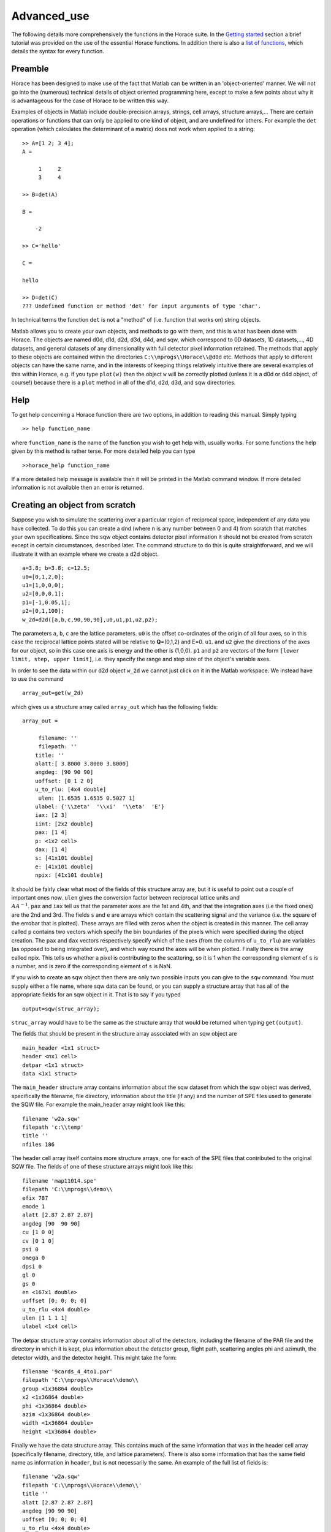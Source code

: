 ############
Advanced_use
############

The following details more comprehensively the functions in the Horace suite. In the `Getting started <Getting_started>`__ section a brief tutorial was provided on the use of the essential Horace functions. In addition there is also a `list of functions <list_of_functions>`__, which details the syntax for every function.

Preamble
========

Horace has been designed to make use of the fact that Matlab can be written in an 'object-oriented' manner. We will not go into the (numerous) technical details of object oriented programming here, except to make a few points about why it is advantageous for the case of Horace to be written this way.

Examples of objects in Matlab include double-precision arrays, strings, cell arrays, structure arrays,... There are certain operations or functions that can only be applied to one kind of object, and are undefined for others. For example the ``det`` operation (which calculates the determinant of a matrix) does not work when applied to a string:

::

   >> A=[1 2; 3 4];
   A =

	1     2
	3     4

   >> B=det(A)

   B =

       -2

   >> C='hello'

   C =

   hello

   >> D=det(C)
   ??? Undefined function or method 'det' for input arguments of type 'char'.


In technical terms the function ``det`` is not a "method" of (i.e. function that works on) string objects.

Matlab allows you to create your own objects, and methods to go with them, and this is what has been done with Horace. The objects are named d0d, d1d, d2d, d3d, d4d, and sqw, which correspond to 0D datasets, 1D datasets,..., 4D datasets, and general datasets of any dimensionality with full detector pixel information retained. The methods that apply to these objects are contained within the directories ``C:\\mprogs\\Horace\\@d0d`` etc. Methods that apply to different objects can have the same name, and in the interests of keeping things relatively intuitive there are several examples of this within Horace, e.g. if you type ``plot(w)`` then the object ``w`` will be correctly plotted (unless it is a d0d or d4d object, of course!) because there is a ``plot`` method in all of the d1d, d2d, d3d, and sqw directories.

Help
====

To get help concerning a Horace function there are two options, in addition to reading this manual. Simply typing

::

   >> help function_name


where ``function_name`` is the name of the function you wish to get help with, usually works. For some functions the help given by this method is rather terse. For more detailed help you can type

::

   >>horace_help function_name


If a more detailed help message is available then it will be printed in the Matlab command window. If more detailed information is not available then an error is returned.


Creating an object from scratch
===============================

Suppose you wish to simulate the scattering over a particular region of reciprocal space, independent of any data you have collected. To do this you can create a dnd (where n is any number between 0 and 4) from scratch that matches your own specifications. Since the sqw object contains detector pixel information it should not be created from scratch except in certain circumstances, described later. The command structure to do this is quite straightforward, and we will illustrate it with an example where we create a d2d object.

::

   a=3.8; b=3.8; c=12.5;
   u0=[0,1,2,0];
   u1=[1,0,0,0];
   u2=[0,0,0,1];
   p1=[-1,0.05,1];
   p2=[0,1,100];
   w_2d=d2d([a,b,c,90,90,90],u0,u1,p1,u2,p2);


The parameters ``a``, ``b``, ``c`` are the lattice parameters. ``u0`` is the offset co-ordinates of the origin of all four axes, so in this case the reciprocal lattice points stated will be relative to **Q**\ =(0,1,2) and E=0. ``u1``. and ``u2`` give the directions of the axes for our object, so in this case one axis is energy and the other is (1,0,0). ``p1`` and ``p2`` are vectors of the form ``[lower limit, step, upper limit]``, i.e. they specify the range and step size of the object's variable axes.

In order to see the data within our d2d object ``w_2d`` we cannot just click on it in the Matlab workspace. We instead have to use the command

::

   array_out=get(w_2d)

which gives us a structure array called ``array_out`` which has the following fields:

::

   array_out =

	filename: ''
	filepath: ''
       title: ''
       alatt:[ 3.8000 3.8000 3.8000]
       angdeg: [90 90 90]
       uoffset: [0 1 2 0]
       u_to_rlu: [4x4 double]
	ulen: [1.6535 1.6535 0.5027 1]
       ulabel: {'\\zeta'  '\\xi'  '\\eta'  'E'}
       iax: [2 3]
       iint: [2x2 double]
       pax: [1 4]
       p: <1x2 cell>
       dax: [1 4]
       s: [41x101 double]
       e: [41x101 double]
       npix: [41x101 double]


It should be fairly clear what most of the fields of this structure array are, but it is useful to point out a couple of important ones now. ``ulen`` gives the conversion factor between reciprocal lattice units and :math:`\\AA^{-1}`. ``pax`` and ``iax`` tell us that the parameter axes are the 1st and 4th, and that the integration axes (i.e the fixed ones) are the 2nd and 3rd. The fields ``s`` and ``e`` are arrays which contain the scattering signal and the variance (i.e. the square of the errobar that is plotted). These arrays are filled with zeros when the object is created in this manner. The cell array called ``p`` contains two vectors which specify the bin boundaries of the pixels which were specified during the object creation. The ``pax`` and ``dax`` vectors respectively specify which of the axes (from the columns of ``u_to_rlu``) are variables (as opposed to being integrated over), and which way round the axes will be when plotted. Finally there is the array called npix. This tells us whether a pixel is contributing to the scattering, so it is 1 when the corresponding element of ``s`` is a number, and is zero if the corresponding element of ``s`` is NaN.

If you wish to create an sqw object then there are only two possible inputs you can give to the ``sqw`` command. You must supply either a file name, where sqw data can be found, or you can supply a structure array that has all of the appropriate fields for an sqw object in it. That is to say if you typed

::

   output=sqw(struc_array);


``struc_array`` would have to be the same as the structure array that would be returned when typing ``get(output)``.

The fields that should be present in the structure array associated with an sqw object are

::

   main_header <1x1 struct>
   header <nx1 cell>
   detpar <1x1 struct>
   data <1x1 struct>


The ``main_header`` structure array contains information about the sqw dataset from which the sqw object was derived, specifically the filename, file directory, information about the title (if any) and the number of SPE files used to generate the SQW file. For example the main_header array might look like this:

::

   filename 'w2a.sqw'
   filepath 'c:\\temp'
   title ''
   nfiles 186


The header cell array itself contains more structure arrays, one for each of the SPE files that contributed to the original SQW file. The fields of one of these structure arrays might look like this:

::

   filename 'map11014.spe'
   filepath 'C:\\mprogs\\demo\\
   efix 787
   emode 1
   alatt [2.87 2.87 2.87]
   angdeg [90  90 90]
   cu [1 0 0]
   cv [0 1 0]
   psi 0
   omega 0
   dpsi 0
   gl 0
   gs 0
   en <167x1 double>
   uoffset [0; 0; 0; 0]
   u_to_rlu <4x4 double>
   ulen [1 1 1 1]
   ulabel <1x4 cell>


The detpar structure array contains information about all of the detectors, including the filename of the PAR file and the directory in which it is kept, plus information about the detector group, flight path, scattering angles phi and azimuth, the detector width, and the detector height. This might take the form:

::

   filename '9cards_4_4to1.par'
   filepath 'C:\\mprogs\\Horace\\demo\\
   group <1x36864 double>
   x2 <1x36864 double>
   phi <1x36864 double>
   azim <1x36864 double>
   width <1x36864 double>
   height <1x36864 double>


Finally we have the data structure array. This contains much of the same information that was in the header cell array (specifically filename, directory, title, and lattice parameters). There is also some information that has the same field name as information in ``header``, but is not necessarily the same. An example of the full list of fields is:

::

   filename 'w2a.sqw'
   filepath 'C:\\mprogs\\Horace\\demo\\'
   title ''
   alatt [2.87 2.87 2.87]
   angdeg [90 90 90]
   uoffset [0; 0; 0; 0]
   u_to_rlu <4x4 double>
   ulen [3.0961 3.0961 2.1893 1]
   ulabel <1x4 cell>
   iax [1 3]
   iint [0.95 -0.05; 1.05 0.05]
   pax [2 4]
   p <1x2 cell>
   dax [1 2]
   s <21x60 double>
   e <21x60 double>
   npix <21x60 double>
   urange [0.95 -0.024995 -0.049953 52.5; 1.05 1.025 0.049953 312.5]
   pix <9x93270 double>


For this two-dimensional object the new fields are as follows: ``iax`` are the indices of the axes which are integrated over / held constant in the cut from the original 4-dimensional dataset. In this case the first and third axes are held constant. ``iint`` gives the ranges over which data are integrated to create a lower dimensional cut. ``pax`` gives the indices of the plot axes. ``p`` is a cell array whose elements are vectors, each of which describes the grid of bin boundaries from which the object's axes are constructed. ``dax`` details which way round the axes described in ``pax`` will be displayed when the object is plotted. In this case because it is [1 2] axis-2 will be horizontal and axis-4 will be vertical. ``s`` and ``e`` are arrays which give the intensity and variance (i.e. the square of the plotted errorbar) respectively for each bin. ``npix`` is an array which tells us how many pixels contributed to the intensity in each bin. ``urange`` gives the range of data in the object along each of the 4 axes, column-wise. Finally ``pix`` details all of the detector pixel information. It has 9 rows, which contain respectively the location in Cartesian Q-space + energy of each pixel (in inverse Angstroms and meV respectively), the index of the contributing SPE file, the index of the contributing detector, the index of the energy channel, the intensity counted in the pixel, and the error on the intensity in the pixel.


Reading and writing to file
===========================

One way of storing datasets that you've created is to save your Matlab workspace, however this may not always be the most efficient thing to do -- for example your Matlab workspace may contain lots of objects that you do not wish to save.

Horace allows you to write single objects into a binary file quite straightforwardly. Suppose you wish to save the d2d object we just created, ``w_2d``, in a file called ``my_saved_d2d``. All you have to do is type:

::

   save(w_2d, 'C:\\mprogs\\Horace\\demo\\my_saved_d2d.dat');


At a later time you may wish to read this object back into your Matlab workspace. To do this, simply use the command:

::

   w_2d_new = read_dnd ('C:\\mprogs\\Horace\\demo\\my_saved_d2d.dat');


Note that the commands ``save`` and ``read_dnd`` are methods specific to each kind of object (i.e. there is a ``save`` function in the @d0d,...,@d4d, @sqw directories). Also note that the file extension .dat does not have to be used. In fact it is probably a good idea to use the extensions .d0d,...,.d4d, or .sqw so that you can tell easily what sort of object has been saved by just looking at the filename.


Binary operations
=================

Horace allows you to perform simple binary arithmetic operations on dnd and sqw objects. There are a few constrains on how you can use these functions, however:

- You cannot perform arithmetic operations on objects of different dimensionality, e.g. you cannot subtract a d2d object from a d3d object.
- You can perform arithmetic operations on a dnd/sqw object and a scalar, e.g. you can add the number 3 to a d2d object -- this will add 3 to every element of the intensity array.
- The objects on which you are performing the arithmetic operation must have the same size, e.g. if adding two d2d objects they must both have intensities that are represented by arrays of the same size (in this case m-by-n matrices).
- You must be careful to notice that it is possible perform the operation on two objects that do not cover the same area in (**Q**,E)-space. This is fine if, for example, you wish to subtract the scattering around one value of **Q** from that around another. However it is in general advisable to be careful since you can end up adding/subtracting/etc spectra from completely different parts of reciprocal space that you maybe didn't want to...


A complete list of binary arithmetic operations can be found `here <Binary_operations>`__

Unary operations
================

One can also use Horace to perform unary mathematical operations, i.e. operations that act on a single object. An example would be ``cos``, which takes the cosine of the intensity at every point in a dnd/sqw object.

A full list of unary operations can be found `here <Unary_operations>`__.


Obtaining information about objects
===================================

There are several functions which one can use to find out general information about sqw and dnd objects, i.e. they print information to the Matlab command window that you would otherwise have to obtain by using the ``get`` command and then inspecting the resulting structure array.

You can get an object's header information by typing

::

   head(obj);


where ``obj`` can be any dnd or sqw. The command ``display`` does exactly the same thing. In order to find out the dimensionality of an sqw object you can use

::

   ndims=dimensions(obj);


and the number of dimensions will be returned. This method also exists for dnd objects, however it should not be possible for, say, a d2d object to contain anything other than 2-dimensional data.
If you have modified by hand an sqw or dnd object then you can check that the basic formatting has not been broken by typing

::

   [ok,mess]=isvalid(obj);

If the object is a valid sqw or dnd then the variable ``ok`` will be 'true' and the variable ``mess`` will be an empty string. Conversely if the object is not a valid type then the variables will be 'false' and will contain an error message detailing where the fault lies respectively.

In order to get direct access to the data, header information, etc. of an object there are two equivalent commands that you can use - ``get`` and ``struct``. Both commands return a structure array whose fields are main_header, header, detpar, and data, however these structure arrays are not protected in the same way that an sqw or dnd object would be. That is to say, you can edit them in any way you wish, and there are no internal checks to ensure that the data are consistent and of the correct format.

::

   get_struc=get(obj);
   struct_struc=struct(obj);


In the above ``get_struc`` and ``struct_struc`` are identical.

You can find out what the plot titles (i.e. axes' labels etc.) of an object are without plotting it by typing

::

   Output=plot_titles(obj);


The output returned provides (if such information exists) a vector ``[title_main, title_pax, title_iax, display_pax, display_iax, energy_axis]`` where ``title_main`` is the title that would appear at the top of the plot, ``title_pax`` contains the annotations for each of the plot axes, ``title_iax`` contains the legend detailing the integration axes limits etc, ``display_pax`` is a cell array containing axes annotations for each of the plot axes suitable for printing to the screen, ``display_iax`` is a cell array containing axes annotations for each of the integration axes suitable for printing to the screen, and ``energy_axis`` gives the index of the column in the 4x4 matrix din.u that corresponds to the energy axis.


Reformatting the data
=====================

You can convert an sqw object into a dnd object (i.e. you throw away the individual pixel information) quite easily. You simply type

::

   dnd_out=dnd(sqw_obj);


If you do not know the number of dimensions of the object ``sqw_obj``. If you do know the number of dimensions (e.g. 2) then you can type

::

   d2d_out=d2d(sqw_obj);


One can also reformat a dnd object so that it is turned into an sqw object, although the pixel information will be empty. This is done by typing

::

   sqw_out=sqw(dnd_obj);


You can potentially reduce the amount of memory taken up by a dnd or sqw object by using the command ``compact``. This effectively squeezes the data along all of its dimensions so that the axes ranges are just enough to encompass all of the data, but not more. e.g.

::

   w_less_memory=compact(w);


One can permute the order of the axes for '''plotting purposes only''' by using the command ``permute``. e.g.

::

   w_permuted=permute(w,[3,1,2]);


The second argument of this function gives the order in which the new axes will be displayed for this 3-dimensional example object, i.e. what was previously the third plot axis will now be the first, the old first plot axis will now be the second, and the old second axis will be plotted as the third. Note that this command simply alters the ``w.data.dax`` field, i.e. it does not permute the dimensions of the intensity, error, etc. matrices.

One can take a section out of a dnd or sqw object using the command ``section``, e.g.

::

   w_sectioned=section(w,[ax1_lo,ax1_hi],[ax2_lo,ax2_hi],...);


so that the new object ``w_sectioned`` has the same dimensionality as the input object ``w`` but data is only kept if it is between ``ax1_lo`` and ``ax1_hiu`` for the first axis, and so on.

Finally, one can create higher dimensional datasets by using the command ``replicate``.

::

   wout=replicate(win,wref);


This function takes an input object ``win`` and maps it on to a higher dimensional dataset ``wref`` by repeating the data over the extra dimension(s). At present ``wout`` and ``win`` must be dnd objects, and NOT sqw objects, however ``wref`` can be either a dnd or an sqw.

Plotting
========

The command for default plotting is

::

   plot(obj);


which will produce an appropriate plot based on the dimensions of the object ``obj`` (i.e. a marker and line plot for 1-d, a colourmap for 2-d, and a sliceomatic colourmap for 3-d). Zero dimensional and 4-dimensional objects cannot be plotted, of course.

There are several different ways of plotting two- and one-dimensional data (e.g. with/without errorbars for 1d, etc.). One-dimensional data can be plotted using ``dd, de, dh, dl, dm, dp, mp, pd, pe, peoc, ph, phoc, pl, ploc, pm, pmoc, pp`` and ``sp``, whereas two-dimensional data can be plotted using ``da, ds, mp`` and ``sp``, in addition to ``plot``. The differences between all of these plot commands is given in detail in the `plot functions <List_of_functions#Plotting>`__ section of this manual. For three-dimensional data only the ``plot`` command exists, since Horace has only one way of plotting 3-d data.
Once a plot has been made there are various commands that can be used to alter its appearance (e.g. the axes, labels, etc.).

To alter the limits along the x, y, or z axes you use the commands ``lx, ly`` and ``lz``, e.g.

::

   lx 0 2
   ly -3 3
   lz 0 20


to change the limits along x to be 0 and 2, and so on.
To change the axes to log-scale, you use the commands ``logx, logy`` and ``logz``, and to change to a linear scale you use ``linx``\ ...etc. A full list of formatting options can be found `here <http://www.libisis.org/User_Manual#Plot_Commands>`__.

Fitting
=======

You can also use Horace to fit your data. It can take quite a long time for the fit to converge, so it is therefore a good idea to provide a good initial guess of the fit parameters. You can work these out simulating and then comparing the result to the data by eye.

For an introduction and overview of how to use the following fitting functions, please read `Fitting data <Multifit>`__. For comprehensive help, please use the Matlab documentation for the various fitting functions that can be obtained by using the ``doc`` command, for example ``doc d1d/multifit`` (for fitting function like Gaussians to d1d objects) or ``doc sqw/multifit_sqw`` (fitting models for S(Q,w) to sqw objects).


Simulating
==========

There are two functions used for doing simulations - ``func_eval`` and ``sqw_eval``. The difference between these two functions is relatively minor, and relates to the format of the function that you wish to simulate.

::

   wout1=func_eval(win, func_handle, pars, options);
   wout2=sqw_eval(win, sqw_func_handle, pars, options);

In both cases in the above example ``win`` can be an sqw or dnd dataset, that is used as a template to tell Horace where to simulate the intensity. There is just one option available for both ``func_eval`` and ``sqw_eval``, and that is 'all', which has the same meaning as when it is used in conjunction with ``multifit``.
The essential difference comes for the function used to simulate the data. For ``func_eval`` the format is the same as for ``multifit``, specifically the first few input arguments of the function are arrays, all of which have the same number of elements as there are data points. For a 2-dimensional object there would be two such arrays, for a 3-dimensional one there would be three, and so on. Furthermore the arrays are just the axes of the input object, i.e. ``win.data.p{1}, win.data.p{2},...``.
The arrays input to the ``sqw_eval`` function are different, because there must always be 4 arrays before the input parameters are given. The 4 arrays correspond to the values of the Miller indices h, k, and l; plus energy. The 4 arrays are always supplied, even if the dimensionality of the object to be simulated is lower than 4 -- in this case the values of all of the elements for one or more of the arrays will all be the same. This means that the same function can be used to simulate datasets of different dimensionality with the same model, without having to re-write the function each time. It is also useful if you have a model, such as a spin-wave model, where the calculation is easier if the co-ordinate system is (H,0,0) / (0,K,0) / (0,0,L).

Further information concerning simulations can be found in the `Simulations <List_of_functions#Fitting>`__ section of the list of functions.

SQW generation and manipulation
===============================

When converting a series of SPE files into a single SQW file there are only a few commands that you ever need to use. The first is ``gen_sqw``:

::

   [tmp_file,grid_size,urange] = gen_sqw (spe_file, par_file, sqw_file, efix, emode, alatt, angdeg,...
						 u, v, psi, omega, dpsi, gl, gs, grid_size_in, urange_in);


This is the full syntax for the ``gen_sqw`` command. At its most basic it can be used without output arguments, and without the input arguments ``grid_size_in`` and ``urange_in``. The other input arguments take the form given `here <Generating_SQW_files>`__.
There are two additional circumstances in which you would not wish to use ``gen_sqw``. The first is if, for some reason, the ``gen_sqw`` command has failed (usually due to low-level problems between Matlab and your computer's operating system), and the second is if you wish to view data ''on the fly'' whilst the experiment is still running. In both circumstances a time saving is involved because you do not have to rewrite all of the intermediate TMP files.
If ``gen_sqw`` has failed after creating all of the necessary TMP files (i.e. one TMP file for every SPE file) then the command to use is

::

   write_nsqw_to_sqw(tmp_files, sqw_file);


where ``tmp_files`` is a cell array, each element of which gives the full filename of one of the TMP files, and ``sqw_file`` is a string giving the full filename of the SQW file you wish to create. This function does the last part of the job of ``gen_sqw``, i.e. it takes data from the TMP files and writes them into the SQW file.
If not all of the TMP files were written before ``gen_sqw`` failed, or if you are generating data ''on the fly'', then before using ``write_nsqw_to_sqw`` you must first make sure all of the necessary TMP files exist. The function that does this is ``write_spe_to_sqw``, and it is used as follows:

::

   [grid_size, urange] = write_spe_to_sqw (spe_file, par_file, sqw_file, efix, emode, alatt, angdeg,...
						      u, v, psi, omega, dpsi, gl, gs, grid_size_in, urange_in)


where the input arguments take the same meaning as with ``gen_sqw``, except that ``sqw_file`` should be a string giving the full filename of a TMP file, and ``spe_file`` is a string giving a single SPE filename. This means that in order to generate more than one TMP file this command must be run in a loop.
If you are generating TMP files in this way then it is important to ensure that the ``urange_in`` argument is supplied. If not then the data range of each TMP file will be different, since by default the program will choose the minimum range that includes all of the data. This will then prevent the information in the TMP files from being collated into a single SQW fille. There are two ways to ensure this problem does not arise. The simplest is just to choose a range (along all 4 axes) for the data, in which case you give

::

   urange_in=[ax1_lo, ax2_lo, ax2_lo, ax4_lo; ax1_hi, ax2_hi, ax3_hi, ax4_hi];


Alternatively you can calculate what would be the range of the smallest hypercuboid that contains all of the data (this is what is done internally by gen_sqw). To do this you type

::

   urange_in=calc_sqw_urange(efix, emode, eps_lo, eps_hi, det, alatt, angdeg, u, v, psi, omega, dpsi, gl, gs)


where ``efix, emode, alatt, angdeg, u, v, psi, omega, dpsi, gl``, and ``gs`` have the same form as when they are used in ``gen_sqw``. Note that the vector ``psi`` should contain all of the values you wish to use for the whole experiment, not just the ones you have already got data for. E.g. you may have measured from Psi=0 to Psi=60 in 2 degree steps, but you may wish to go to Psi=120, in which case you should put ``psi=[0:2:120]``. If you are unsure of what range of Psi you will actually use then you should use a conservative estimate, the most pathological of which would be to have ``psi=[0:360]``. In reality it is a good idea to avoid such a case, because the final data file will have large parts which are devoid of any actual data but still take up quite a large amount of disk space on your computer. Also note that ``eps_lo`` and ``eps_hi`` are respectively the minimum and maximum energy transfers you wish to include (in meV).
